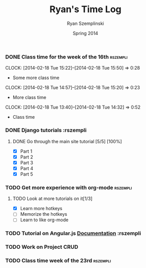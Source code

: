 #+TITLE: Ryan's Time Log
#+AUTHOR: Ryan Szemplinski
#+DATE: Spring 2014
#+STARTUP: content indent logdrawer lognoteclock-out lognotedone

*** DONE Class time for the week of the 16th                     :rszempli:
CLOSED: [2014-02-27 Thu 13:51]
:LOGBOOK:
- CLOSING NOTE [2014-02-27 Thu 13:51] \\
  Week is over
CLOCK: [2014-02-20 Thu 15:17]--[2014-02-20 Thu 17:00] =>  1:43
- And again even more class time.
:END:
CLOCK: [2014-02-18 Tue 15:22]--[2014-02-18 Tue 15:50] =>  0:28
- Some more class time
CLOCK: [2014-02-18 Tue 14:57]--[2014-02-18 Tue 15:20] =>  0:23
- More class time
CLOCK: [2014-02-18 Tue 13:40]--[2014-02-18 Tue 14:32] =>  0:52
- Class time
*** DONE Django tutorials                                        :rszempli
:LOGBOOK:
- CLOSING NOTE [2014-02-27 Thu 13:51] \\
  Finished
:END:
**** DONE Go through the main site tutorial [5/5] [100%]
CLOSED: [2014-02-23 Sun 15:06]
:LOGBOOK:
- CLOSING NOTE [2014-02-23 Sun 15:06] \\
  Finished all them tutorials on django webpage
CLOCK: [2014-02-19 Wed 22:06]--[2014-02-19 Wed 23:39] =>  1:33
- Learned some about making some models and the very sexy database viewer
  web page thing and some url stuffzzzz....
:END:
- [X] Part 1
- [X] Part 2
- [X] Part 3
- [X] Part 4
- [X] Part 5
*** TODO Get more experience with org-mode                       :rszempli:
**** TODO Look at more tutorials on it[1/3]
- [X] Learn more hotkeys
- [ ] Memorize the hotkeys
- [ ] Learn to like org-mode
*** TODO Tutorial on Angular.js [[http://docs.angularjs.org/api][Documentation]]                    :rszempli
*** TODO Work on Project CRUD
:LOGBOOK:
CLOCK: [2014-02-27 Thu 13:56]--[2014-02-27 Thu 15:50] =>  1:54
- Working on some CRUD stuff for projects with my roomie BEN
CLOCK: [2014-02-23 Sun 15:06]--[2014-02-23 Sun 16:48] =>  1:42
- Trying to get the forms to work for projects but failed to understand how everything
  links up in our project. Me and Ben need to talk to Dustin or someone.
:END:
*** TODO Class time week of the 23rd                             :rszempli:
:LOGBOOK:
CLOCK: [2014-02-27 Thu 13:49]--[2014-02-27 Thu 16:00] =>  2:11
- Thursday Class time
CLOCK: [2014-02-25 Tue 14:00]--[2014-02-25 Tue 16:00] =>  2:00
- Tuesday Class time
:END:

